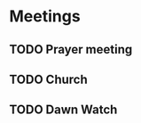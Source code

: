 #+Startup: overview
*  Meetings
** TODO Prayer meeting
SCHEDULED: <2023-12-06 Wed 19:00 +1w>
:PROPERTIES:
:LAST_REPEAT: [2023-11-30 Thu 08:37]
:END:
:LOGBOOK:
- State "DONE"       from "TODO"       [2023-11-30 Thu 08:37]
- State "DONE"       from "TODO"       [2023-11-23 Thu 07:57]
- State "DONE"       from "TODO"       [2023-11-17 Fri 08:25]
- State "DONE"       from "TODO"       [2023-11-09 Thu 08:48]
- State "DONE"       from "TODO"       [2023-11-05 Sun 15:38]
- State "DONE"       from "TODO"       [2023-10-26 Thu 08:09]
- State "DONE"       from "TODO"       [2023-10-19 Thu 09:57]
- State "DONE"       from "TODO"       [2023-10-12 Thu 10:18]
:END:
** TODO Church
SCHEDULED: <2023-12-10 Sun 09:00 +1w>
:PROPERTIES:
:LAST_REPEAT: [2023-12-04 Mon 04:35]
:END:
:LOGBOOK:
- State "DONE"       from "TODO"       [2023-12-04 Mon 04:35]
- State "DONE"       from "TODO"       [2023-11-26 Sun 16:16]
- State "DONE"       from "TODO"       [2023-11-20 Mon 08:39]
- State "DONE"       from "TODO"       [2023-11-17 Fri 08:25]
- State "DONE"       from "TODO"       [2023-11-05 Sun 15:38]
- State "DONE"       from "TODO"       [2023-10-29 Sun 13:19]
- State "DONE"       from "TODO"       [2023-10-22 Sun 12:40]
- State "DONE"       from "TODO"       [2023-10-16 Mon 08:11]
:END:
** TODO Dawn Watch
SCHEDULED: <2023-12-12 Tue 05:00  +1w>
:PROPERTIES:
:LAST_REPEAT: [2023-12-06 Wed 07:40]
:END:
:LOGBOOK:
- State "DONE"       from "TODO"       [2023-12-06 Wed 07:40]
:END:
